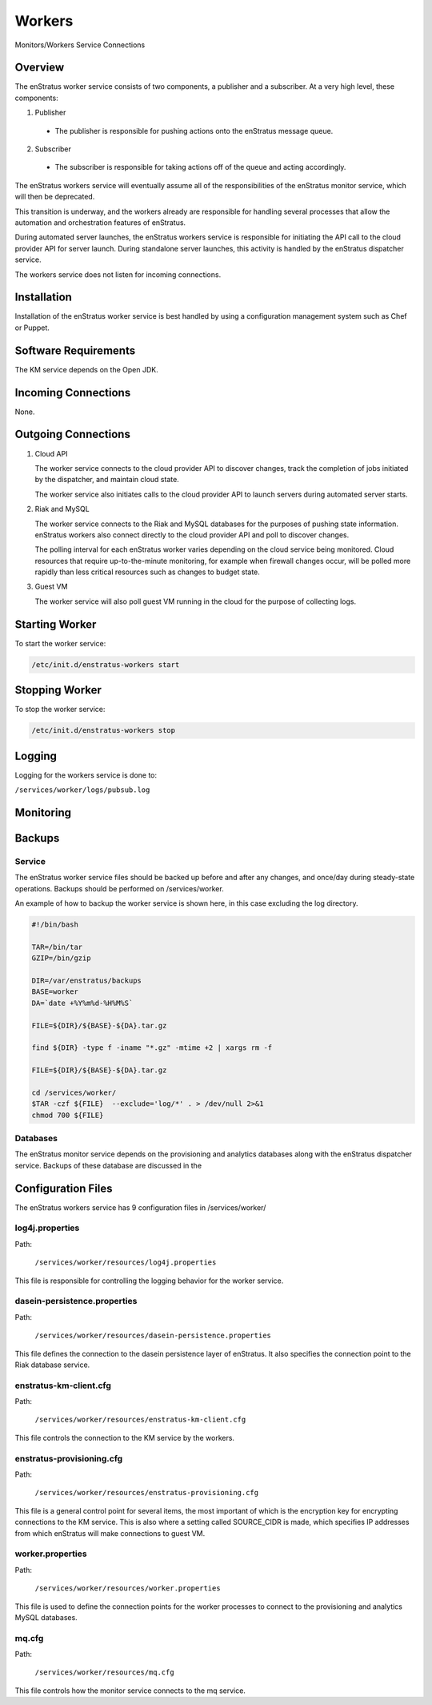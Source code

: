 .. _workers:

Workers
=======

.. figure:: ./images/monitorWorker.png
   :height: 300 px
   :width: 450 px
   :scale: 70 %
   :alt: Monitors/Workers Service
   :align: center

   Monitors/Workers Service Connections

Overview
--------

The enStratus worker service consists of two components, a publisher and a subscriber. At a very high level,
these components:

1. Publisher

  - The publisher is responsible for pushing actions onto the enStratus message queue.

2. Subscriber

  - The subscriber is responsible for taking actions off of the queue and acting accordingly.

The enStratus workers service will eventually assume all of the responsibilities of the
enStratus monitor service, which will then be deprecated.

This transition is underway, and the workers already are responsible for handling
several processes that allow the automation and orchestration features of enStratus.

During automated server launches, the enStratus workers service is responsible for
initiating the API call to the cloud provider API for server launch. During standalone
server launches, this activity is handled by the enStratus dispatcher service.

The workers service does not listen for incoming connections.

Installation
------------

Installation of the enStratus worker service is best handled by using a configuration
management system such as Chef or Puppet.

Software Requirements
---------------------

The KM service depends on the Open JDK.

Incoming Connections
--------------------

None.


Outgoing Connections
--------------------

#. Cloud API

   The worker service connects to the cloud provider API to discover changes, track the
   completion of jobs initiated by the dispatcher, and maintain cloud state.

   The worker service also initiates calls to the cloud provider API to launch servers
   during automated server starts.

#. Riak and MySQL

   The worker service connects to the Riak and MySQL databases for the purposes of pushing
   state information. enStratus workers also connect directly to the cloud provider API and
   poll to discover changes. 
   
   The polling interval for each enStratus worker varies depending on the cloud service
   being monitored. Cloud resources that require up-to-the-minute monitoring, for example
   when firewall changes occur, will be polled more rapidly than less critical resources such as
   changes to budget state.

#. Guest VM

   The worker service will also poll guest VM running in the cloud for the purpose of
   collecting logs.

Starting Worker
---------------

To start the worker service:

.. code-block:: bash

	/etc/init.d/enstratus-workers start

Stopping Worker
---------------

To stop the worker service:

.. code-block:: bash

	/etc/init.d/enstratus-workers stop

Logging
-------

Logging for the workers service is done to:

``/services/worker/logs/pubsub.log``

Monitoring
----------

Backups
-------

Service
~~~~~~~

The enStratus worker service files should be backed up before and after any changes, and
once/day during steady-state operations. Backups should be performed on
/services/worker.

An example of how to backup the worker service is shown here, in this case excluding the
log directory.

.. code-block:: bash

   #!/bin/bash
   
   TAR=/bin/tar
   GZIP=/bin/gzip
   
   DIR=/var/enstratus/backups
   BASE=worker
   DA=`date +%Y%m%d-%H%M%S`
   
   FILE=${DIR}/${BASE}-${DA}.tar.gz
   
   find ${DIR} -type f -iname "*.gz" -mtime +2 | xargs rm -f
   
   FILE=${DIR}/${BASE}-${DA}.tar.gz
   
   cd /services/worker/
   $TAR -czf ${FILE}  --exclude='log/*' . > /dev/null 2>&1
   chmod 700 ${FILE}

Databases
~~~~~~~~~

The enStratus monitor service depends on the provisioning and analytics databases along
with the enStratus dispatcher service. Backups of these database are discussed in the

Configuration Files
-------------------

The enStratus workers service has 9 configuration files in /services/worker/

.. hlist::
   :columns: 3

   * resources/log4j.properties
   * resources/dasein-persistence.properties
   * resources/enstratus-km-client.cfg
   * resources/enstratus-provisioning.cfg
   * resources/mq.cfg
   * resources/worker.properties

log4j.properties
~~~~~~~~~~~~~~~~

Path:

  ``/services/worker/resources/log4j.properties``

This file is responsible for controlling the logging behavior for the worker service.

dasein-persistence.properties
~~~~~~~~~~~~~~~~~~~~~~~~~~~~~

Path:

  ``/services/worker/resources/dasein-persistence.properties``

This file defines the connection to the dasein persistence layer of enStratus. It also
specifies the connection point to the Riak database service.

enstratus-km-client.cfg
~~~~~~~~~~~~~~~~~~~~~~~

Path:

  ``/services/worker/resources/enstratus-km-client.cfg``

This file controls the connection to the KM service by the workers. 

enstratus-provisioning.cfg
~~~~~~~~~~~~~~~~~~~~~~~~~~

Path:

  ``/services/worker/resources/enstratus-provisioning.cfg``

This file is a general control point for several items, the most important of which is the
encryption key for encrypting connections to the KM service. This is also where a setting
called SOURCE_CIDR is made, which specifies IP addresses from which enStratus will make
connections to guest VM.

worker.properties
~~~~~~~~~~~~~~~~~

Path:

  ``/services/worker/resources/worker.properties``

This file is used to define the connection points for the worker processes
to connect to the provisioning and analytics MySQL databases.

mq.cfg
~~~~~~

Path:

  ``/services/worker/resources/mq.cfg``

This file controls how the monitor service connects to the mq service.

